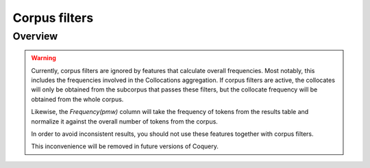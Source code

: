 .. _filters:

Corpus filters
==============

Overview
--------

.. warning::
    Currently, corpus filters are ignored by features that calculate overall 
    frequencies. Most notably, this includes the frequencies involved in the 
    Collocations aggregation. If corpus filters are active, the collocates 
    will only be obtained from the subcorpus that passes these filters, but 
    the collocate frequency will be obtained from the whole corpus. 
    
    Likewise, the *Frequency(pmw)* column will take the frequency of tokens 
    from the results table and normalize it against the overall number of 
    tokens from the corpus. 
    
    In order to avoid inconsistent results, you should not use these features 
    together with corpus filters.
    
    This inconvenience will be removed in future versions of Coquery.